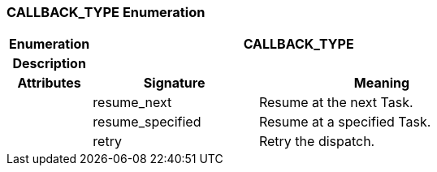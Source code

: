 === CALLBACK_TYPE Enumeration

[cols="^1,2,3"]
|===
h|*Enumeration*
2+^h|*CALLBACK_TYPE*

h|*Description*
2+a|

h|*Attributes*
^h|*Signature*
^h|*Meaning*

h|
|resume_next
a|Resume at the next Task.

h|
|resume_specified
a|Resume at a specified Task.

h|
|retry
a|Retry the dispatch.
|===
